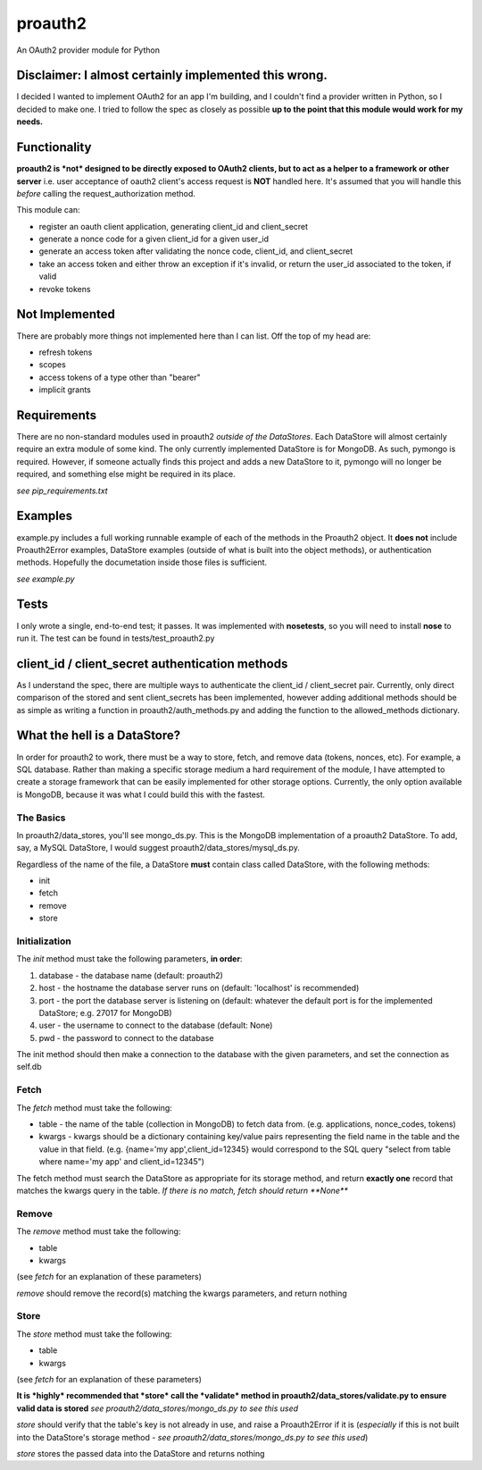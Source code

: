========
proauth2
========
An OAuth2 provider module for Python

Disclaimer: I almost certainly implemented this wrong.
------------------------------------------------------
I decided I wanted to implement OAuth2 for an app I'm building, and I couldn't find a provider written in Python, so I decided to make one. I tried to follow the spec as closely as possible **up to the point that this module would work for my needs.**

Functionality
-------------
**proauth2 is *not* designed to be directly exposed to OAuth2 clients, but to act as a helper to a framework or other server**
i.e. user acceptance of oauth2 client's access request is **NOT** handled here. It's assumed that you will handle this *before* calling the request\_authorization method.

This module can:

- register an oauth client application, generating client\_id and client\_secret
- generate a nonce code for a given client\_id for a given user\_id
- generate an access token after validating the nonce code, client\_id, and client\_secret
- take an access token and either throw an exception if it's invalid, or return the user\_id associated to the token, if valid
- revoke tokens

Not Implemented
---------------
There are probably more things not implemented here than I can list. Off the top of my head are:

- refresh tokens
- scopes
- access tokens of a type other than "bearer"
- implicit grants

Requirements
------------
There are no non-standard modules used in proauth2 *outside of the DataStores*. Each DataStore will almost certainly require an extra module of some kind. The only currently implemented DataStore is for MongoDB. As such, pymongo is required. However, if someone actually finds this project and adds a new DataStore to it, pymongo will no longer be required, and something else might be required in its place.

*see pip\_requirements.txt*

Examples
--------
example.py includes a full working runnable example of each of the methods in the Proauth2 object. It **does not** include Proauth2Error examples, DataStore examples (outside of what is built into the object methods), or authentication methods.
Hopefully the documetation inside those files is sufficient.

*see example.py*

Tests
-----
I only wrote a single, end-to-end test; it passes. It was implemented with **nosetests**, so you will need to install **nose** to run it. The test can be found in tests/test\_proauth2.py

client\_id / client\_secret authentication methods
--------------------------------------------------
As I understand the spec, there are multiple ways to authenticate the client\_id / client\_secret pair. Currently, only direct comparison of the stored and sent client\_secrets has been implemented, however adding additional methods should be as simple as writing a function in proauth2/auth\_methods.py and adding the function to the allowed\_methods dictionary.

What the hell is a DataStore?
-----------------------------
In order for proauth2 to work, there must be a way to store, fetch, and remove data (tokens, nonces, etc). For example, a SQL database. Rather than making a specific storage medium a hard requirement of the module, I have attempted to create a storage framework that can be easily implemented for other storage options. Currently, the only option available is MongoDB, because it was what I could build this with the fastest.

The Basics
~~~~~~~~~~
In proauth2/data\_stores, you'll see mongo\_ds.py. This is the MongoDB implementation of a proauth2 DataStore. To add, say, a MySQL DataStore, I would suggest proauth2/data\_stores/mysql\_ds.py.

Regardless of the name of the file, a DataStore **must** contain class called DataStore, with the following methods:

- init
- fetch
- remove
- store

Initialization
~~~~~~~~~~~~~~
The *init* method must take the following parameters, **in order**:

1. database - the database name (default: proauth2)
2. host - the hostname the database server runs on (default: 'localhost' is recommended)
3. port - the port the database server is listening on (default: whatever the default port is for the implemented DataStore; e.g. 27017 for MongoDB)
4. user - the username to connect to the database (default: None)
5. pwd - the password to connect to the database

The init method should then make a connection to the database with the given parameters, and set the connection as self.db

Fetch
~~~~~
The *fetch* method must take the following:

- table - the name of the table (collection in MongoDB) to fetch data from. (e.g. applications, nonce\_codes, tokens)
- kwargs - kwargs should be a dictionary containing key/value pairs representing the field name in the table and the value in that field. (e.g. {name='my app',client\_id=12345} would correspond to the SQL query "select from table where name='my app' and client\_id=12345")

The fetch method must search the DataStore as appropriate for its storage method, and return **exactly one** record that matches the kwargs query in the table.
*If there is no match, fetch should return **None***

Remove
~~~~~~
The *remove* method must take the following:

- table
- kwargs

(see *fetch* for an explanation of these parameters)

*remove* should remove the record(s) matching the kwargs parameters, and return nothing

Store
~~~~~
The *store* method must take the following:

- table
- kwargs

(see *fetch* for an explanation of these parameters)

**It is *highly* recommended that *store* call the *validate* method in proauth2/data\_stores/validate.py to ensure valid data is stored** *see proauth2/data\_stores/mongo\_ds.py to see this used*

*store* should verify that the table's key is not already in use, and raise a Proauth2Error if it is (*especially* if this is not built into the DataStore's storage method - *see proauth2/data\_stores/mongo\_ds.py to see this used*)

*store* stores the passed data into the DataStore and returns nothing
